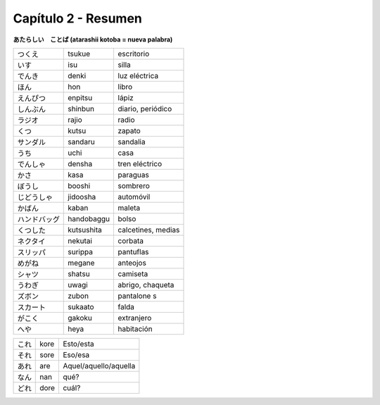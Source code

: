 .. title: Capítulo 2
.. slug: capitulo-2
.. date: 2016-04-24 22:49:33 UTC-03:00
.. tags: japones, NihongoShojo
.. category: idiomas
.. link: 
.. description: 
.. type: text

====================
Capítulo 2 - Resumen 
====================

**あたらしい　ことば (atarashii kotoba = nueva palabra)**

+--------------+------------+-----------------------+
| |tsukue|     | tsukue     | escritorio            |
+--------------+------------+-----------------------+
| |isu|        | isu        | silla                 |
+--------------+------------+-----------------------+
| |denki|      | denki      | luz eléctrica         |
+--------------+------------+-----------------------+
| |hon|        | hon        | libro                 |
+--------------+------------+-----------------------+
| |enpitsu|    | enpitsu    | lápiz                 |
+--------------+------------+-----------------------+
| |shinbun|    | shinbun    | diario, periódico     |
+--------------+------------+-----------------------+
| |rajio|      | rajio      | radio                 |
+--------------+------------+-----------------------+
| |kutsu|      | kutsu      | zapato                |
+--------------+------------+-----------------------+
| |sandaru|    | sandaru    | sandalia              |
+--------------+------------+-----------------------+
| |uchi|       | uchi       | casa                  |
+--------------+------------+-----------------------+
| |densha|     | densha     | tren eléctrico        |
+--------------+------------+-----------------------+
| |kasa|       | kasa       | paraguas              |
+--------------+------------+-----------------------+
| |booshi|     | booshi     | sombrero              |
+--------------+------------+-----------------------+
| |jidoosha|   | jidoosha   | automóvil             |
+--------------+------------+-----------------------+
| |kaban|      | kaban      | maleta                |
+--------------+------------+-----------------------+
| |handobaggu| | handobaggu | bolso                 |
+--------------+------------+-----------------------+
| |kutsushita| | kutsushita | calcetines, medias    |
+--------------+------------+-----------------------+
| |nekutai|    | nekutai    | corbata               |
+--------------+------------+-----------------------+
| |surippa|    | surippa    | pantuflas             |
+--------------+------------+-----------------------+
| |megane|     | megane     | anteojos              |
+--------------+------------+-----------------------+
| |shatsu|     | shatsu     | camiseta              |
+--------------+------------+-----------------------+
| |uwagi|      | uwagi      | abrigo, chaqueta      |
+--------------+------------+-----------------------+
| |zubon|      | zubon      | pantalone   s         |
+--------------+------------+-----------------------+
| |sukaato|    | sukaato    | falda                 |
+--------------+------------+-----------------------+
| |gakoku|     | gakoku     | extranjero            |
+--------------+------------+-----------------------+
| |heya|       | heya       | habitación            |
+--------------+------------+-----------------------+

+--------------+------------+-----------------------+
| |kore|       | kore       | Esto/esta             |
+--------------+------------+-----------------------+
| |sore|       | sore       | Eso/esa               |
+--------------+------------+-----------------------+
| |are|        | are        | Aquel/aquello/aquella |
+--------------+------------+-----------------------+
| |nan|        | nan        | qué?                  |
+--------------+------------+-----------------------+
| |dore|       | dore       | cuál?                 |
+--------------+------------+-----------------------+

.. |tsukue| replace:: つくえ
.. |isu| replace:: いす
.. |denki| replace:: でんき
.. |hon| replace:: ほん
.. |enpitsu| replace:: えんぴつ
.. |shinbun| replace:: しんぶん
.. |rajio| replace:: ラジオ
.. |kutsu| replace:: くつ
.. |sandaru| replace:: サンダル
.. |uchi| replace:: うち
.. |densha| replace:: でんしゃ
.. |kasa| replace:: かさ
.. |booshi| replace:: ぼうし
.. |jidoosha| replace:: じどうしゃ
.. |kaban| replace:: かばん
.. |handobaggu| replace:: ハンドバッグ
.. |kutsushita| replace:: くつした
.. |nekutai| replace:: ネクタイ
.. |surippa| replace:: スリッパ
.. |megane| replace:: めがね
.. |shatsu| replace:: シャツ
.. |uwagi| replace:: うわぎ
.. |zubon| replace:: ズボン
.. |sukaato| replace:: スカート
.. |gakoku| replace:: がこく
.. |heya| replace:: へや
.. |kore| replace:: これ
.. |sore| replace:: それ
.. |are| replace:: あれ
.. |nan| replace:: なん
.. |dore| replace:: どれ
